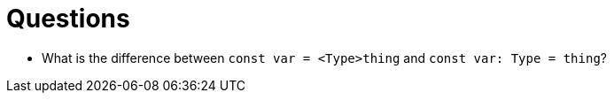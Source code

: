 :doctype: book

:typescript:

= Questions

* What is the difference between `const var = <Type>thing` and `const var: Type = thing`?
